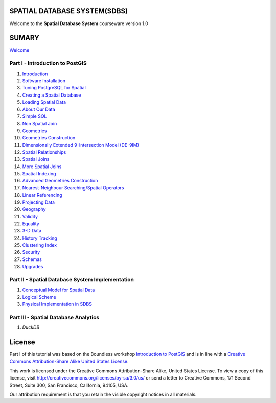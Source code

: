 SPATIAL DATABASE SYSTEM(SDBS)
=============================

Welcome to the **Spatial Database System** courseware version 1.0

SUMARY
======

`Welcome <./EN-US/welcome.rst>`__

Part I - Introduction to PostGIS
--------------------------------

#. `Introduction <./EN-US/introduction.rst>`__

#. `Software Installation <./EN-US/installation.rst>`__

#. `Tuning PostgreSQL for Spatial <./EN-US/tuning.rst>`__

#. `Creating a Spatial Database <./EN-US/creating_db.rst>`__

#. `Loading Spatial Data <./EN-US/loading_data.rst>`__

#. `About Our Data <./EN-US/about_data.rst>`__

#. `Simple SQL <./EN-US/simple_sql.rst>`_

#. `Non Spatial Join <./EN-US/non_spatial_join.rst>`_

#. `Geometries <./EN-US/geometries.rst>`_

#. `Geometries Construction <./EN-US/geometry_returning.rst>`_

#. `Dimensionally Extended 9-Intersection Model (DE-9IM) <./EN-US/de9im.rst>`_

#. `Spatial Relationships <./EN-US/spatial_relationships.rst>`_

#. `Spatial Joins <./EN-US/spatial_joins.rst>`_

#. `More Spatial Joins <./EN-US/spatial_joins_advanced.rst>`_

#. `Spatial Indexing <./EN-US/indexing.rst>`_

#. `Advanced Geometries Construction <./EN-US/advanced_geometry_construction.rst>`_

#. `Nearest-Neighbour Searching/Spatial Operators <./EN-US/knn.rst>`_

#. `Linear Referencing <./EN-US/linear_referencing.rst>`_

#. `Projecting Data <./EN-US/projection.rst>`_

#. `Geography <./EN-US/geography.rst>`_

#. `Validity <./EN-US/validity.rst>`_

#. `Equality <./EN-US/equality.rst>`_

#. `3-D Data <./EN-US/3d.rst>`_

#. `History Tracking <./EN-US/history_tracking.rst>`_

#. `Clustering Index <./EN-US/clusterindex.rst>`_

#. `Security <./EN-US/security.rst>`_

#. `Schemas <./EN-US/schemas.rst>`_

#. `Upgrades <./EN-US/upgrades.rst>`_

Part II - Spatial Database System Implementation
-------------------------------------------------

#. `Conceptual Model for Spatial Data <./EN-US/conceptual_model_spatial_data.rst>`__

#. `Logical Scheme <./EN-US/logical_scheme.rst>`__

#. `Physical Implementation in SDBS <./EN-US/physical_implementation_sdbs.rst>`__

Part III - Spatial Database Analytics
-------------------------------------------------

#. `DuckDB`

License
=======

Part I of this tutorial was based on the Boundless workshop `Introduction to PostGIS <https://github.com/boundlessgeo/workshops/blob/master/workshops/postgis/source/en/welcome.rst>`_ and is in line with a `Creative Commons Attribution-Share Alike United States License <http://creativecommons.org/licenses/by-sa/3.0/us/>`_.

This work is licensed under the Creative Commons Attribution-Share Alike, United States License. To view a copy of this license, visit http://creativecommons.org/licenses/by-sa/3.0/us/ or send a letter to Creative Commons, 171 Second Street, Suite 300, San Francisco, California, 94105, USA.

Our attribution requirement is that you retain the visible copyright notices in all materials.
